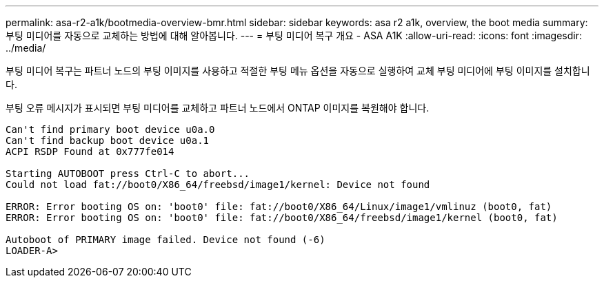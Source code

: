 ---
permalink: asa-r2-a1k/bootmedia-overview-bmr.html 
sidebar: sidebar 
keywords: asa r2 a1k, overview, the boot media 
summary: 부팅 미디어를 자동으로 교체하는 방법에 대해 알아봅니다. 
---
= 부팅 미디어 복구 개요 - ASA A1K
:allow-uri-read: 
:icons: font
:imagesdir: ../media/


[role="lead"]
부팅 미디어 복구는 파트너 노드의 부팅 이미지를 사용하고 적절한 부팅 메뉴 옵션을 자동으로 실행하여 교체 부팅 미디어에 부팅 이미지를 설치합니다.

부팅 오류 메시지가 표시되면 부팅 미디어를 교체하고 파트너 노드에서 ONTAP 이미지를 복원해야 합니다.

....
Can't find primary boot device u0a.0
Can't find backup boot device u0a.1
ACPI RSDP Found at 0x777fe014

Starting AUTOBOOT press Ctrl-C to abort...
Could not load fat://boot0/X86_64/freebsd/image1/kernel: Device not found

ERROR: Error booting OS on: 'boot0' file: fat://boot0/X86_64/Linux/image1/vmlinuz (boot0, fat)
ERROR: Error booting OS on: 'boot0' file: fat://boot0/X86_64/freebsd/image1/kernel (boot0, fat)

Autoboot of PRIMARY image failed. Device not found (-6)
LOADER-A>
....